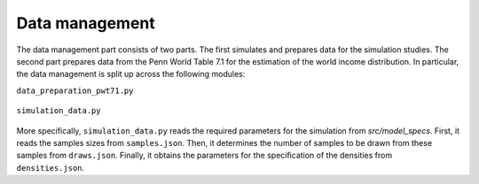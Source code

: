 .. _data_management:

Data management
===============

The data management part consists of two parts. The first simulates and prepares data for the simulation studies. The second part prepares data from the Penn World Table 7.1 for the estimation of the world income distribution. In particular, the data management is split up across the following modules:

``data_preparation_pwt71.py``

	.. automodule:: src.data_management.data_preparation_pwt71
	    :members:

``simulation_data.py``

	.. automodule:: src.data_management.simulation_data
	    :members:

More specifically, ``simulation_data.py`` reads the required parameters for the simulation from *src/model_specs*. First, it reads the samples sizes from ``samples.json``. Then, it determines the number of samples to be drawn from these samples from ``draws.json``. Finally, it obtains the parameters for the specification of the densities from ``densities.json``.
